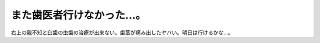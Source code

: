 また歯医者行けなかった…。
==========================

右上の親不知と臼歯の虫歯の治療が出来ない。歯茎が痛み出したヤバい。明日は行けるかな…。






.. author:: default
.. categories:: life,work
.. tags::
.. comments::
